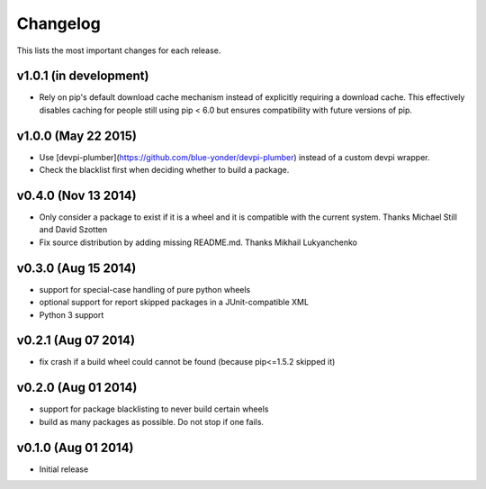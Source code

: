 =========
Changelog
=========

This lists the most important changes for each release.

v1.0.1 (in development)
=======================

- Rely on pip's default download cache mechanism instead of explicitly requiring
  a download cache. This effectively disables caching for people still using
  pip < 6.0 but ensures compatibility with future versions of pip.

v1.0.0 (May 22 2015)
====================

- Use [devpi-plumber](https://github.com/blue-yonder/devpi-plumber) instead of
  a custom devpi wrapper.
- Check the blacklist first when deciding whether to build a package.


v0.4.0 (Nov 13 2014)
====================

- Only consider a package to exist if it is a wheel and it is compatible with
  the current system. Thanks Michael Still and David Szotten
- Fix source distribution by adding missing README.md.
  Thanks Mikhail Lukyanchenko


v0.3.0 (Aug 15 2014)
====================

- support for special-case handling of pure python wheels 
- optional support for report skipped packages in a JUnit-compatible XML
- Python 3 support


v0.2.1 (Aug 07 2014)
====================

- fix crash if a build wheel could cannot be found
  (because pip<=1.5.2 skipped it)


v0.2.0 (Aug 01 2014)
====================

- support for package blacklisting to never build certain wheels
- build as many packages as possible. Do not stop if one fails.


v0.1.0 (Aug 01 2014)
====================

- Initial release
